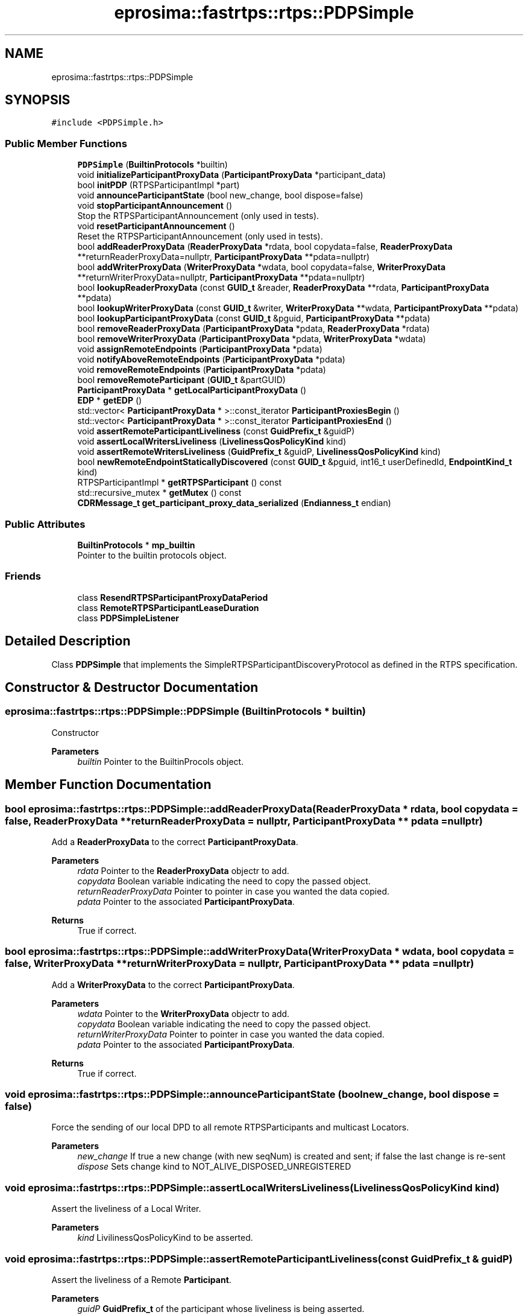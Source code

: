 .TH "eprosima::fastrtps::rtps::PDPSimple" 3 "Sun Sep 3 2023" "Version 8.0" "Cyber-Cmake" \" -*- nroff -*-
.ad l
.nh
.SH NAME
eprosima::fastrtps::rtps::PDPSimple
.SH SYNOPSIS
.br
.PP
.PP
\fC#include <PDPSimple\&.h>\fP
.SS "Public Member Functions"

.in +1c
.ti -1c
.RI "\fBPDPSimple\fP (\fBBuiltinProtocols\fP *builtin)"
.br
.ti -1c
.RI "void \fBinitializeParticipantProxyData\fP (\fBParticipantProxyData\fP *participant_data)"
.br
.ti -1c
.RI "bool \fBinitPDP\fP (RTPSParticipantImpl *part)"
.br
.ti -1c
.RI "void \fBannounceParticipantState\fP (bool new_change, bool dispose=false)"
.br
.ti -1c
.RI "void \fBstopParticipantAnnouncement\fP ()"
.br
.RI "Stop the RTPSParticipantAnnouncement (only used in tests)\&. "
.ti -1c
.RI "void \fBresetParticipantAnnouncement\fP ()"
.br
.RI "Reset the RTPSParticipantAnnouncement (only used in tests)\&. "
.ti -1c
.RI "bool \fBaddReaderProxyData\fP (\fBReaderProxyData\fP *rdata, bool copydata=false, \fBReaderProxyData\fP **returnReaderProxyData=nullptr, \fBParticipantProxyData\fP **pdata=nullptr)"
.br
.ti -1c
.RI "bool \fBaddWriterProxyData\fP (\fBWriterProxyData\fP *wdata, bool copydata=false, \fBWriterProxyData\fP **returnWriterProxyData=nullptr, \fBParticipantProxyData\fP **pdata=nullptr)"
.br
.ti -1c
.RI "bool \fBlookupReaderProxyData\fP (const \fBGUID_t\fP &reader, \fBReaderProxyData\fP **rdata, \fBParticipantProxyData\fP **pdata)"
.br
.ti -1c
.RI "bool \fBlookupWriterProxyData\fP (const \fBGUID_t\fP &writer, \fBWriterProxyData\fP **wdata, \fBParticipantProxyData\fP **pdata)"
.br
.ti -1c
.RI "bool \fBlookupParticipantProxyData\fP (const \fBGUID_t\fP &pguid, \fBParticipantProxyData\fP **pdata)"
.br
.ti -1c
.RI "bool \fBremoveReaderProxyData\fP (\fBParticipantProxyData\fP *pdata, \fBReaderProxyData\fP *rdata)"
.br
.ti -1c
.RI "bool \fBremoveWriterProxyData\fP (\fBParticipantProxyData\fP *pdata, \fBWriterProxyData\fP *wdata)"
.br
.ti -1c
.RI "void \fBassignRemoteEndpoints\fP (\fBParticipantProxyData\fP *pdata)"
.br
.ti -1c
.RI "void \fBnotifyAboveRemoteEndpoints\fP (\fBParticipantProxyData\fP *pdata)"
.br
.ti -1c
.RI "void \fBremoveRemoteEndpoints\fP (\fBParticipantProxyData\fP *pdata)"
.br
.ti -1c
.RI "bool \fBremoveRemoteParticipant\fP (\fBGUID_t\fP &partGUID)"
.br
.ti -1c
.RI "\fBParticipantProxyData\fP * \fBgetLocalParticipantProxyData\fP ()"
.br
.ti -1c
.RI "\fBEDP\fP * \fBgetEDP\fP ()"
.br
.ti -1c
.RI "std::vector< \fBParticipantProxyData\fP * >::const_iterator \fBParticipantProxiesBegin\fP ()"
.br
.ti -1c
.RI "std::vector< \fBParticipantProxyData\fP * >::const_iterator \fBParticipantProxiesEnd\fP ()"
.br
.ti -1c
.RI "void \fBassertRemoteParticipantLiveliness\fP (const \fBGuidPrefix_t\fP &guidP)"
.br
.ti -1c
.RI "void \fBassertLocalWritersLiveliness\fP (\fBLivelinessQosPolicyKind\fP kind)"
.br
.ti -1c
.RI "void \fBassertRemoteWritersLiveliness\fP (\fBGuidPrefix_t\fP &guidP, \fBLivelinessQosPolicyKind\fP kind)"
.br
.ti -1c
.RI "bool \fBnewRemoteEndpointStaticallyDiscovered\fP (const \fBGUID_t\fP &pguid, int16_t userDefinedId, \fBEndpointKind_t\fP kind)"
.br
.ti -1c
.RI "RTPSParticipantImpl * \fBgetRTPSParticipant\fP () const"
.br
.ti -1c
.RI "std::recursive_mutex * \fBgetMutex\fP () const"
.br
.ti -1c
.RI "\fBCDRMessage_t\fP \fBget_participant_proxy_data_serialized\fP (\fBEndianness_t\fP endian)"
.br
.in -1c
.SS "Public Attributes"

.in +1c
.ti -1c
.RI "\fBBuiltinProtocols\fP * \fBmp_builtin\fP"
.br
.RI "Pointer to the builtin protocols object\&. "
.in -1c
.SS "Friends"

.in +1c
.ti -1c
.RI "class \fBResendRTPSParticipantProxyDataPeriod\fP"
.br
.ti -1c
.RI "class \fBRemoteRTPSParticipantLeaseDuration\fP"
.br
.ti -1c
.RI "class \fBPDPSimpleListener\fP"
.br
.in -1c
.SH "Detailed Description"
.PP 
Class \fBPDPSimple\fP that implements the SimpleRTPSParticipantDiscoveryProtocol as defined in the RTPS specification\&. 
.SH "Constructor & Destructor Documentation"
.PP 
.SS "eprosima::fastrtps::rtps::PDPSimple::PDPSimple (\fBBuiltinProtocols\fP * builtin)"
Constructor 
.PP
\fBParameters\fP
.RS 4
\fIbuiltin\fP Pointer to the BuiltinProcols object\&. 
.RE
.PP

.SH "Member Function Documentation"
.PP 
.SS "bool eprosima::fastrtps::rtps::PDPSimple::addReaderProxyData (\fBReaderProxyData\fP * rdata, bool copydata = \fCfalse\fP, \fBReaderProxyData\fP ** returnReaderProxyData = \fCnullptr\fP, \fBParticipantProxyData\fP ** pdata = \fCnullptr\fP)"
Add a \fBReaderProxyData\fP to the correct \fBParticipantProxyData\fP\&. 
.PP
\fBParameters\fP
.RS 4
\fIrdata\fP Pointer to the \fBReaderProxyData\fP objectr to add\&. 
.br
\fIcopydata\fP Boolean variable indicating the need to copy the passed object\&. 
.br
\fIreturnReaderProxyData\fP Pointer to pointer in case you wanted the data copied\&. 
.br
\fIpdata\fP Pointer to the associated \fBParticipantProxyData\fP\&. 
.RE
.PP
\fBReturns\fP
.RS 4
True if correct\&. 
.RE
.PP

.SS "bool eprosima::fastrtps::rtps::PDPSimple::addWriterProxyData (\fBWriterProxyData\fP * wdata, bool copydata = \fCfalse\fP, \fBWriterProxyData\fP ** returnWriterProxyData = \fCnullptr\fP, \fBParticipantProxyData\fP ** pdata = \fCnullptr\fP)"
Add a \fBWriterProxyData\fP to the correct \fBParticipantProxyData\fP\&. 
.PP
\fBParameters\fP
.RS 4
\fIwdata\fP Pointer to the \fBWriterProxyData\fP objectr to add\&. 
.br
\fIcopydata\fP Boolean variable indicating the need to copy the passed object\&. 
.br
\fIreturnWriterProxyData\fP Pointer to pointer in case you wanted the data copied\&. 
.br
\fIpdata\fP Pointer to the associated \fBParticipantProxyData\fP\&. 
.RE
.PP
\fBReturns\fP
.RS 4
True if correct\&. 
.RE
.PP

.SS "void eprosima::fastrtps::rtps::PDPSimple::announceParticipantState (bool new_change, bool dispose = \fCfalse\fP)"
Force the sending of our local DPD to all remote RTPSParticipants and multicast Locators\&. 
.PP
\fBParameters\fP
.RS 4
\fInew_change\fP If true a new change (with new seqNum) is created and sent; if false the last change is re-sent 
.br
\fIdispose\fP Sets change kind to NOT_ALIVE_DISPOSED_UNREGISTERED 
.RE
.PP

.SS "void eprosima::fastrtps::rtps::PDPSimple::assertLocalWritersLiveliness (\fBLivelinessQosPolicyKind\fP kind)"
Assert the liveliness of a Local Writer\&. 
.PP
\fBParameters\fP
.RS 4
\fIkind\fP LivilinessQosPolicyKind to be asserted\&. 
.RE
.PP

.SS "void eprosima::fastrtps::rtps::PDPSimple::assertRemoteParticipantLiveliness (const \fBGuidPrefix_t\fP & guidP)"
Assert the liveliness of a Remote \fBParticipant\fP\&. 
.PP
\fBParameters\fP
.RS 4
\fIguidP\fP \fBGuidPrefix_t\fP of the participant whose liveliness is being asserted\&. 
.RE
.PP

.SS "void eprosima::fastrtps::rtps::PDPSimple::assertRemoteWritersLiveliness (\fBGuidPrefix_t\fP & guidP, \fBLivelinessQosPolicyKind\fP kind)"
Assert the liveliness of remote writers\&. 
.PP
\fBParameters\fP
.RS 4
\fIguidP\fP \fBGuidPrefix_t\fP of the participant whose writers liveliness is begin asserted\&. 
.br
\fIkind\fP LivelinessQosPolicyKind of the writers\&. 
.RE
.PP

.SS "void eprosima::fastrtps::rtps::PDPSimple::assignRemoteEndpoints (\fBParticipantProxyData\fP * pdata)"
This method assigns remtoe endpoints to the builtin endpoints defined in this protocol\&. It also calls the corresponding methods in \fBEDP\fP and \fBWLP\fP\&. 
.PP
\fBParameters\fP
.RS 4
\fIpdata\fP Pointer to the RTPSParticipantProxyData object\&. 
.RE
.PP

.SS "\fBEDP\fP* eprosima::fastrtps::rtps::PDPSimple::getEDP ()\fC [inline]\fP"
Get a pointer to the \fBEDP\fP object\&. 
.PP
\fBReturns\fP
.RS 4
pointer to the \fBEDP\fP object\&. 
.RE
.PP

.SS "\fBParticipantProxyData\fP* eprosima::fastrtps::rtps::PDPSimple::getLocalParticipantProxyData ()\fC [inline]\fP"
Get a pointer to the local \fBRTPSParticipant\fP RTPSParticipantProxyData object\&. 
.PP
\fBReturns\fP
.RS 4
Pointer to the local \fBRTPSParticipant\fP RTPSParticipantProxyData object\&. 
.RE
.PP

.SS "std::recursive_mutex* eprosima::fastrtps::rtps::PDPSimple::getMutex () const\fC [inline]\fP"
Get the mutex\&. 
.PP
\fBReturns\fP
.RS 4
Pointer to the Mutex 
.RE
.PP

.SS "RTPSParticipantImpl* eprosima::fastrtps::rtps::PDPSimple::getRTPSParticipant () const\fC [inline]\fP"
Get the RTPS participant 
.PP
\fBReturns\fP
.RS 4
RTPS participant 
.RE
.PP

.SS "bool eprosima::fastrtps::rtps::PDPSimple::initPDP (RTPSParticipantImpl * part)"
Initialize the PDP\&. 
.PP
\fBParameters\fP
.RS 4
\fIpart\fP Pointer to the \fBRTPSParticipant\fP\&. 
.RE
.PP
\fBReturns\fP
.RS 4
True on success 
.RE
.PP

.SS "bool eprosima::fastrtps::rtps::PDPSimple::lookupParticipantProxyData (const \fBGUID_t\fP & pguid, \fBParticipantProxyData\fP ** pdata)"
This method returns a pointer to a RTPSParticipantProxyData object if it is found among the registered RTPSParticipants\&. 
.PP
\fBParameters\fP
.RS 4
\fIpguid\fP \fBGUID_t\fP of the \fBRTPSParticipant\fP we are looking for\&. 
.br
\fIpdata\fP Pointer to pointer of the \fBParticipantProxyData\fP object\&. 
.RE
.PP
\fBReturns\fP
.RS 4
True if found\&. 
.RE
.PP

.SS "bool eprosima::fastrtps::rtps::PDPSimple::lookupReaderProxyData (const \fBGUID_t\fP & reader, \fBReaderProxyData\fP ** rdata, \fBParticipantProxyData\fP ** pdata)"
This method returns a pointer to a \fBReaderProxyData\fP object if it is found among the registered RTPSParticipants (including the local \fBRTPSParticipant\fP)\&. 
.PP
\fBParameters\fP
.RS 4
\fIreader\fP \fBGUID_t\fP of the reader we are looking for\&. 
.br
\fIrdata\fP Pointer to pointer of the \fBReaderProxyData\fP object\&. 
.br
\fIpdata\fP Pointer to pointer of the \fBParticipantProxyData\fP object\&. 
.RE
.PP
\fBReturns\fP
.RS 4
True if found\&. 
.RE
.PP

.SS "bool eprosima::fastrtps::rtps::PDPSimple::lookupWriterProxyData (const \fBGUID_t\fP & writer, \fBWriterProxyData\fP ** wdata, \fBParticipantProxyData\fP ** pdata)"
This method returns a pointer to a \fBWriterProxyData\fP object if it is found among the registered RTPSParticipants (including the local \fBRTPSParticipant\fP)\&. 
.PP
\fBParameters\fP
.RS 4
\fIwriter\fP \fBGUID_t\fP of the writer we are looking for\&. 
.br
\fIwdata\fP Pointer to pointer of the \fBWriterProxyData\fP object\&. 
.br
\fIpdata\fP Pointer to pointer of the \fBParticipantProxyData\fP object\&. 
.RE
.PP
\fBReturns\fP
.RS 4
True if found\&. 
.RE
.PP

.SS "bool eprosima::fastrtps::rtps::PDPSimple::newRemoteEndpointStaticallyDiscovered (const \fBGUID_t\fP & pguid, int16_t userDefinedId, \fBEndpointKind_t\fP kind)"
Activate a new Remote \fBEndpoint\fP that has been statically discovered\&. 
.PP
\fBParameters\fP
.RS 4
\fIpguid\fP \fBGUID_t\fP of the participant\&. 
.br
\fIuserDefinedId\fP User Defined ID\&. 
.br
\fIkind\fP Kind of endpoint\&. 
.RE
.PP

.SS "std::vector<\fBParticipantProxyData\fP*>::const_iterator eprosima::fastrtps::rtps::PDPSimple::ParticipantProxiesBegin ()\fC [inline]\fP"
Get a cons_iterator to the beginning of the \fBRTPSParticipant\fP Proxies\&. 
.PP
\fBReturns\fP
.RS 4
const_iterator\&. 
.RE
.PP

.SS "std::vector<\fBParticipantProxyData\fP*>::const_iterator eprosima::fastrtps::rtps::PDPSimple::ParticipantProxiesEnd ()\fC [inline]\fP"
Get a cons_iterator to the end \fBRTPSParticipant\fP Proxies\&. 
.PP
\fBReturns\fP
.RS 4
const_iterator\&. 
.RE
.PP

.SS "bool eprosima::fastrtps::rtps::PDPSimple::removeReaderProxyData (\fBParticipantProxyData\fP * pdata, \fBReaderProxyData\fP * rdata)"
This method removes and deletes a \fBReaderProxyData\fP object from its corresponding \fBRTPSParticipant\fP\&. 
.PP
\fBParameters\fP
.RS 4
\fIrdata\fP Pointer to the \fBReaderProxyData\fP object\&. 
.br
\fIpdata\fP Pointer to pointer of the \fBParticipantProxyData\fP object\&. 
.RE
.PP
\fBReturns\fP
.RS 4
true if found and deleted\&. 
.RE
.PP

.SS "void eprosima::fastrtps::rtps::PDPSimple::removeRemoteEndpoints (\fBParticipantProxyData\fP * pdata)"
Remove remote endpoints from the participant discovery protocol 
.PP
\fBParameters\fP
.RS 4
\fIpdata\fP Pointer to the \fBParticipantProxyData\fP to remove 
.RE
.PP

.SS "bool eprosima::fastrtps::rtps::PDPSimple::removeRemoteParticipant (\fBGUID_t\fP & partGUID)"
This method removes a remote \fBRTPSParticipant\fP and all its writers and readers\&. 
.PP
\fBParameters\fP
.RS 4
\fIpartGUID\fP \fBGUID_t\fP of the remote \fBRTPSParticipant\fP\&. 
.RE
.PP
\fBReturns\fP
.RS 4
true if correct\&. 
.RE
.PP

.SS "bool eprosima::fastrtps::rtps::PDPSimple::removeWriterProxyData (\fBParticipantProxyData\fP * pdata, \fBWriterProxyData\fP * wdata)"
This method removes and deletes a \fBWriterProxyData\fP object from its corresponding \fBRTPSParticipant\fP\&. 
.PP
\fBParameters\fP
.RS 4
\fIwdata\fP Pointer to the \fBWriterProxyData\fP object\&. 
.br
\fIpdata\fP Pointer to pointer of the \fBParticipantProxyData\fP object\&. 
.RE
.PP
\fBReturns\fP
.RS 4
true if found and deleted\&. 
.RE
.PP


.SH "Author"
.PP 
Generated automatically by Doxygen for Cyber-Cmake from the source code\&.
